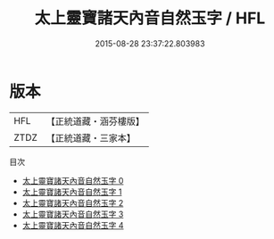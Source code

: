 #+TITLE: 太上靈寶諸天內音自然玉字 / HFL

#+DATE: 2015-08-28 23:37:22.803983
* 版本
 |       HFL|【正統道藏・涵芬樓版】|
 |      ZTDZ|【正統道藏・三家本】|
目次
 - [[file:KR5a0098_000.txt][太上靈寶諸天內音自然玉字 0]]
 - [[file:KR5a0098_001.txt][太上靈寶諸天內音自然玉字 1]]
 - [[file:KR5a0098_002.txt][太上靈寶諸天內音自然玉字 2]]
 - [[file:KR5a0098_003.txt][太上靈寶諸天內音自然玉字 3]]
 - [[file:KR5a0098_004.txt][太上靈寶諸天內音自然玉字 4]]
